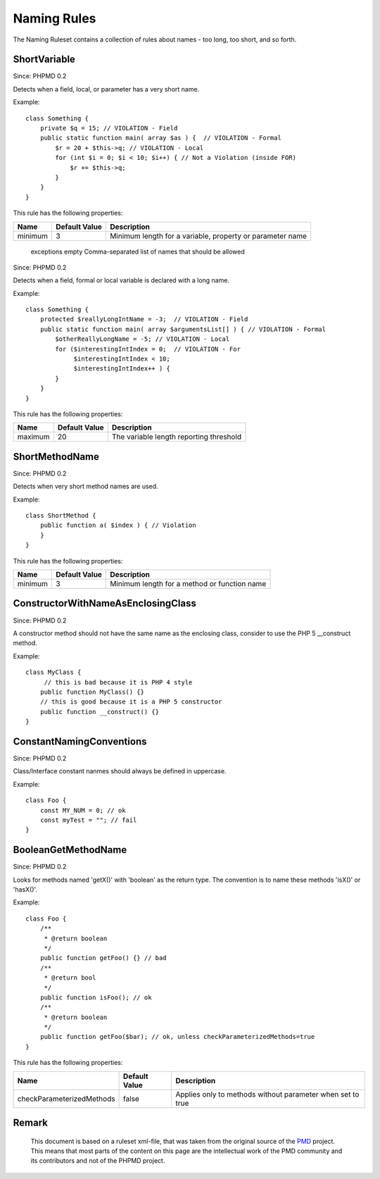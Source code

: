 ============
Naming Rules
============

The Naming Ruleset contains a collection of rules about names - too long, too short, and so forth.

ShortVariable
=============

Since: PHPMD 0.2

Detects when a field, local, or parameter has a very short name.


Example: ::

  class Something {
      private $q = 15; // VIOLATION - Field
      public static function main( array $as ) {  // VIOLATION - Formal
          $r = 20 + $this->q; // VIOLATION - Local
          for (int $i = 0; $i < 10; $i++) { // Not a Violation (inside FOR)
              $r += $this->q;
          }
      }
  }

This rule has the following properties:

=================================== =============== ===========================================================
 Name                                Default Value   Description
=================================== =============== ===========================================================
 minimum                             3               Minimum length for a variable, property or parameter name
=================================== =============== ===========================================================
 exceptions                          empty           Comma-separated list of names that should be allowed
=================================== =============== ===========================================================

LongVariable
============

Since: PHPMD 0.2

Detects when a field, formal or local variable is declared with a long name.


Example: ::

  class Something {
      protected $reallyLongIntName = -3;  // VIOLATION - Field
      public static function main( array $argumentsList[] ) { // VIOLATION - Formal
          $otherReallyLongName = -5; // VIOLATION - Local
          for ($interestingIntIndex = 0;  // VIOLATION - For
               $interestingIntIndex < 10;
               $interestingIntIndex++ ) {
          }
      }
  }

This rule has the following properties:

=================================== =============== =========================================
 Name                                Default Value   Description
=================================== =============== =========================================
 maximum                             20              The variable length reporting threshold
=================================== =============== =========================================

ShortMethodName
===============

Since: PHPMD 0.2

Detects when very short method names are used.


Example: ::

  class ShortMethod {
      public function a( $index ) { // Violation
      }
  }

This rule has the following properties:

=================================== =============== ==============================================
 Name                                Default Value   Description
=================================== =============== ==============================================
 minimum                             3               Minimum length for a method or function name
=================================== =============== ==============================================

ConstructorWithNameAsEnclosingClass
===================================

Since: PHPMD 0.2

A constructor method should not have the same name as the enclosing class, consider to use the PHP 5 __construct method.


Example: ::

  class MyClass {
       // this is bad because it is PHP 4 style
      public function MyClass() {}
      // this is good because it is a PHP 5 constructor
      public function __construct() {}
  }

ConstantNamingConventions
=========================

Since: PHPMD 0.2

Class/Interface constant nanmes should always be defined in uppercase.


Example: ::

  class Foo {
      const MY_NUM = 0; // ok
      const myTest = ""; // fail
  }

BooleanGetMethodName
====================

Since: PHPMD 0.2

Looks for methods named 'getX()' with 'boolean' as the return type. The convention is to name these methods 'isX()' or 'hasX()'.


Example: ::

  class Foo {
      /**
       * @return boolean
       */
      public function getFoo() {} // bad
      /**
       * @return bool
       */
      public function isFoo(); // ok
      /**
       * @return boolean
       */
      public function getFoo($bar); // ok, unless checkParameterizedMethods=true
  }

This rule has the following properties:

=================================== =============== ============================================================
 Name                                Default Value   Description
=================================== =============== ============================================================
 checkParameterizedMethods           false           Applies only to methods without parameter when set to true
=================================== =============== ============================================================


Remark
======

  This document is based on a ruleset xml-file, that was taken from the original source of the `PMD`__ project. This means that most parts of the content on this page are the intellectual work of the PMD community and its contributors and not of the PHPMD project.

__ http://pmd.sourceforge.net/
